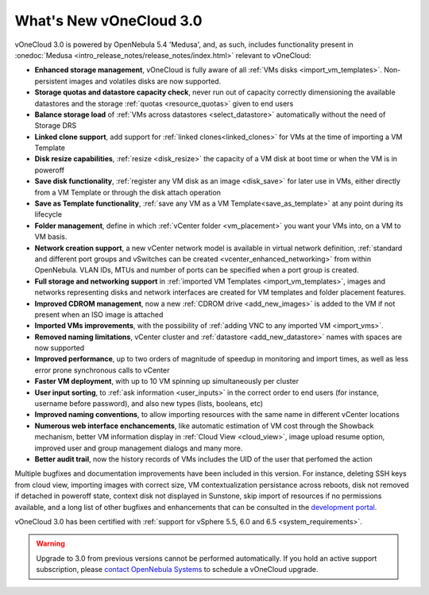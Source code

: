 .. _whats_new:

========================
What's New vOneCloud 3.0
========================

vOneCloud 3.0 is powered by OpenNebula 5.4 'Medusa', and, as such, includes functionality present in :onedoc:`Medusa <intro_release_notes/release_notes/index.html>` relevant to vOneCloud:

* **Enhanced storage management**, vOneCloud is fully aware of all :ref:`VMs disks <import_vm_templates>`. Non-persistent images and volatiles disks are now supported.
* **Storage quotas and datastore capacity check**, never run out of capacity correctly dimensioning the available datastores and the storage :ref:`quotas <resource_quotas>` given to end users
* **Balance storage load** of :ref:`VMs across datastores <select_datastore>` automatically without the need of Storage DRS
* **Linked clone support**, add support for :ref:`linked clones<linked_clones>` for VMs at the time of importing a VM Template
* **Disk resize capabilities**, :ref:`resize <disk_resize>` the capacity of a VM disk at boot time or when the VM is in poweroff
* **Save disk functionality**, :ref:`register any VM disk as an image <disk_save>` for later use in VMs, either directly from a VM Template or through the disk attach operation
* **Save as Template functionality**, :ref:`save any VM as a VM Template<save_as_template>` at any point during its lifecycle
* **Folder management**, define in which :ref:`vCenter folder <vm_placement>` you want your VMs into, on a VM to VM basis.
* **Network creation support**, a new vCenter network model is available in virtual network definition, :ref:`standard and different port groups and vSwitches can be created <vcenter_enhanced_networking>` from within OpenNebula. VLAN IDs, MTUs and number of ports can be specified when a port group is created.
* **Full storage and networking support** in :ref:`imported VM Templates <import_vm_templates>`, images and networks representing disks and network interfaces are created for VM templates and folder placement features.
* **Improved CDROM management**, now a new :ref:`CDROM drive <add_new_images>` is added to the VM if not present when an ISO image is attached
* **Imported VMs improvements**, with the possibility of :ref:`adding VNC to any imported VM <import_vms>`.
* **Removed naming limitations**, vCenter cluster and :ref:`datastore <add_new_datastore>` names with spaces are now supported
* **Improved performance**, up to two orders of magnitude of speedup in monitoring and import times, as well as less error prone synchronous calls to vCenter
* **Faster VM deployment**, with up to 10 VM spinning up simultaneously per cluster
* **User input sorting**, to :ref:`ask information <user_inputs>` in the correct order to end users (for instance, username before password), and also new types (lists, booleans, etc)
* **Improved naming conventions**, to allow importing resources with the same name in different vCenter locations
* **Numerous web interface enchancements**, like automatic estimation of VM cost through the Showback mechanism, better VM information display in :ref:`Cloud View <cloud_view>`, image upload resume option, improved user and group management dialogs and many more.
* **Better audit trail**, now the history records of VMs includes the UID of the user that perfomed the action

Multiple bugfixes and documentation improvements have been included in this version. For instance, deleting SSH keys from cloud view, importing images with correct size, VM contextualization persistance across reboots, disk not removed if detached in poweroff state, context disk not displayed in Sunstone, skip import of resources if no permissions available, and a long list of other bugfixes and enhancements that can be consulted in the `development portal <https://dev.opennebula.org/projects/opennebula/issues?utf8=%E2%9C%93&set_filter=1&f%5B%5D=fixed_version_id&op%5Bfixed_version_id%5D=%3D&v%5Bfixed_version_id%5D%5B%5D=86&f%5B%5D=&c%5B%5D=tracker&c%5B%5D=status&c%5B%5D=priority&c%5B%5D=subject&c%5B%5D=assigned_to&c%5B%5D=updated_on&group_by=>`__.

vOneCloud 3.0 has been certified with :ref:`support for vSphere 5.5, 6.0 and 6.5 <system_requirements>`.

.. warning:: Upgrade to 3.0 from previous versions cannot be performed automatically. If you hold an active support subscription, please `contact OpenNebula Systems <mailto:support@opennebula.systems&subject="Upgrade to vOneCloud 3.0">`__ to schedule a vOneCloud upgrade.

